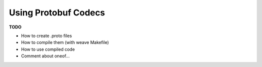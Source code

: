 ---------------------
Using Protobuf Codecs
---------------------

**TODO**

* How to create .proto files
* How to compile them (with weave Makefile)
* How to use compiled code
* Comment about oneof...
